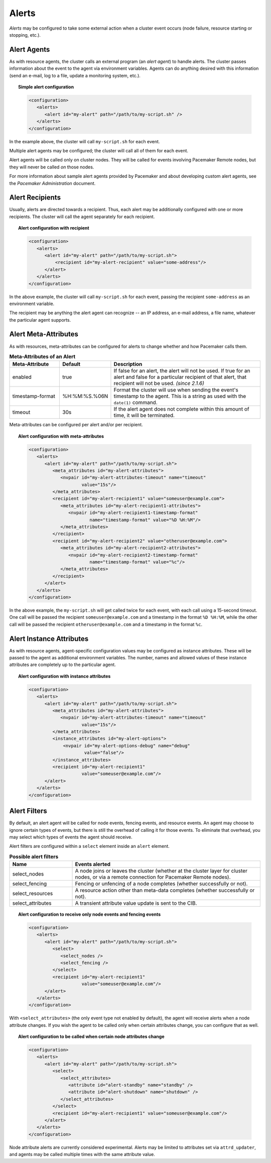 .. _alerts:

.. index::
   single: alert
   single: resource; alert
   single: node; alert
   single: fencing; alert
   pair: XML element; alert
   pair: XML element; alerts

Alerts
------

*Alerts* may be configured to take some external action when a cluster event
occurs (node failure, resource starting or stopping, etc.).


.. index::
   pair: alert; agent

Alert Agents
############

As with resource agents, the cluster calls an external program (an
*alert agent*) to handle alerts. The cluster passes information about the event
to the agent via environment variables. Agents can do anything desired with
this information (send an e-mail, log to a file, update a monitoring system,
etc.).

.. topic:: Simple alert configuration

   .. code-block:: xml

      <configuration>
         <alerts>
            <alert id="my-alert" path="/path/to/my-script.sh" />
         </alerts>
      </configuration>

In the example above, the cluster will call ``my-script.sh`` for each event.

Multiple alert agents may be configured; the cluster will call all of them for
each event.

Alert agents will be called only on cluster nodes. They will be called for
events involving Pacemaker Remote nodes, but they will never be called *on*
those nodes.
   
For more information about sample alert agents provided by Pacemaker and about
developing custom alert agents, see the *Pacemaker Administration* document.


.. index::
   single: alert; recipient
   pair: XML element; recipient

Alert Recipients
################
   
Usually, alerts are directed towards a recipient. Thus, each alert may be
additionally configured with one or more recipients. The cluster will call the
agent separately for each recipient.
   
.. topic:: Alert configuration with recipient

   .. code-block:: xml

      <configuration>
         <alerts>
            <alert id="my-alert" path="/path/to/my-script.sh">
                <recipient id="my-alert-recipient" value="some-address"/>
            </alert>
         </alerts>
      </configuration>
   
In the above example, the cluster will call ``my-script.sh`` for each event,
passing the recipient ``some-address`` as an environment variable.

The recipient may be anything the alert agent can recognize -- an IP address,
an e-mail address, a file name, whatever the particular agent supports.
   
   
.. index::
   single: alert; meta-attributes
   single: meta-attribute; alert meta-attributes

Alert Meta-Attributes
#####################
   
As with resources, meta-attributes can be configured for alerts to change
whether and how Pacemaker calls them.
   
.. table:: **Meta-Attributes of an Alert**
   :class: longtable
   :widths: 1 1 3
   
   +------------------+---------------+-----------------------------------------------------+
   | Meta-Attribute   | Default       | Description                                         |
   +==================+===============+=====================================================+
   | enabled          | true          | .. index::                                          |
   |                  |               |    single: alert; meta-attribute, enabled           |
   |                  |               |    single: meta-attribute; enabled (alert)          |
   |                  |               |    single: enabled; alert meta-attribute            |
   |                  |               |                                                     |
   |                  |               | If false for an alert, the alert will not be used.  |
   |                  |               | If true for an alert and false for a particular     |
   |                  |               | recipient of that alert, that recipient will not be |
   |                  |               | used. *(since 2.1.6)*                               |
   +------------------+---------------+-----------------------------------------------------+
   | timestamp-format | %H:%M:%S.%06N | .. index::                                          |
   |                  |               |    single: alert; meta-attribute, timestamp-format  |
   |                  |               |    single: meta-attribute; timestamp-format (alert) |
   |                  |               |    single: timestamp-format; alert meta-attribute   |
   |                  |               |                                                     |
   |                  |               | Format the cluster will use when sending the        |
   |                  |               | event's timestamp to the agent. This is a string as |
   |                  |               | used with the ``date(1)`` command.                  |
   +------------------+---------------+-----------------------------------------------------+
   | timeout          | 30s           | .. index::                                          |
   |                  |               |    single: alert; meta-attribute, timeout           |
   |                  |               |    single: meta-attribute; timeout (alert)          |
   |                  |               |    single: timeout; alert meta-attribute            |
   |                  |               |                                                     |
   |                  |               | If the alert agent does not complete within this    |
   |                  |               | amount of time, it will be terminated.              |
   +------------------+---------------+-----------------------------------------------------+
   
Meta-attributes can be configured per alert and/or per recipient.
   
.. topic:: Alert configuration with meta-attributes

   .. code-block:: xml

      <configuration>
         <alerts>
            <alert id="my-alert" path="/path/to/my-script.sh">
               <meta_attributes id="my-alert-attributes">
                  <nvpair id="my-alert-attributes-timeout" name="timeout"
                          value="15s"/>
               </meta_attributes>
               <recipient id="my-alert-recipient1" value="someuser@example.com">
                  <meta_attributes id="my-alert-recipient1-attributes">
                     <nvpair id="my-alert-recipient1-timestamp-format"
                             name="timestamp-format" value="%D %H:%M"/>
                  </meta_attributes>
               </recipient>
               <recipient id="my-alert-recipient2" value="otheruser@example.com">
                  <meta_attributes id="my-alert-recipient2-attributes">
                     <nvpair id="my-alert-recipient2-timestamp-format"
                             name="timestamp-format" value="%c"/>
                  </meta_attributes>
               </recipient>
            </alert>
         </alerts>
      </configuration>
   
In the above example, the ``my-script.sh`` will get called twice for each
event, with each call using a 15-second timeout. One call will be passed the
recipient ``someuser@example.com`` and a timestamp in the format ``%D %H:%M``,
while the other call will be passed the recipient ``otheruser@example.com`` and
a timestamp in the format ``%c``.
   
   
.. index::
   single: alert; instance attributes
   single: instance attribute; alert instance attributes

Alert Instance Attributes
#########################
   
As with resource agents, agent-specific configuration values may be configured
as instance attributes. These will be passed to the agent as additional
environment variables. The number, names and allowed values of these instance
attributes are completely up to the particular agent.
   
.. topic:: Alert configuration with instance attributes

   .. code-block:: xml

      <configuration>
         <alerts>
            <alert id="my-alert" path="/path/to/my-script.sh">
               <meta_attributes id="my-alert-attributes">
                  <nvpair id="my-alert-attributes-timeout" name="timeout"
                          value="15s"/>
               </meta_attributes>
               <instance_attributes id="my-alert-options">
                   <nvpair id="my-alert-options-debug" name="debug"
                           value="false"/>
               </instance_attributes>
               <recipient id="my-alert-recipient1"
                          value="someuser@example.com"/>
            </alert>
         </alerts>
      </configuration>
   
   
.. index::
   single: alert; filters
   pair: XML element; select
   pair: XML element; select_nodes
   pair: XML element; select_fencing
   pair: XML element; select_resources
   pair: XML element; select_attributes
   pair: XML element; attribute

Alert Filters
#############
   
By default, an alert agent will be called for node events, fencing events, and
resource events. An agent may choose to ignore certain types of events, but
there is still the overhead of calling it for those events. To eliminate that
overhead, you may select which types of events the agent should receive.

Alert filters are configured within a ``select`` element inside an ``alert``
element.

.. list-table:: **Possible alert filters**
   :class: longtable
   :widths: 1 3
   :header-rows: 1

   * - Name
     - Events alerted
   * - select_nodes
     - A node joins or leaves the cluster (whether at the cluster layer for
       cluster nodes, or via a remote connection for Pacemaker Remote nodes).
   * - select_fencing
     - Fencing or unfencing of a node completes (whether successfully or not).
   * - select_resources
     - A resource action other than meta-data completes (whether successfully
       or not).
   * - select_attributes
     - A transient attribute value update is sent to the CIB.

.. topic:: Alert configuration to receive only node events and fencing events

   .. code-block:: xml

      <configuration>
         <alerts>
            <alert id="my-alert" path="/path/to/my-script.sh">
               <select>
                  <select_nodes />
                  <select_fencing />
               </select>
               <recipient id="my-alert-recipient1"
                          value="someuser@example.com"/>
            </alert>
         </alerts>
      </configuration>
   
With ``<select_attributes>`` (the only event type not enabled by default), the
agent will receive alerts when a node attribute changes. If you wish the agent
to be called only when certain attributes change, you can configure that as well.
   
.. topic:: Alert configuration to be called when certain node attributes change

   .. code-block:: xml

      <configuration>
         <alerts>
            <alert id="my-alert" path="/path/to/my-script.sh">
               <select>
                  <select_attributes>
                     <attribute id="alert-standby" name="standby" />
                     <attribute id="alert-shutdown" name="shutdown" />
                  </select_attributes>
               </select>
               <recipient id="my-alert-recipient1" value="someuser@example.com"/>
            </alert>
         </alerts>
      </configuration>
   
Node attribute alerts are currently considered experimental. Alerts may be
limited to attributes set via ``attrd_updater``, and agents may be called
multiple times with the same attribute value.
